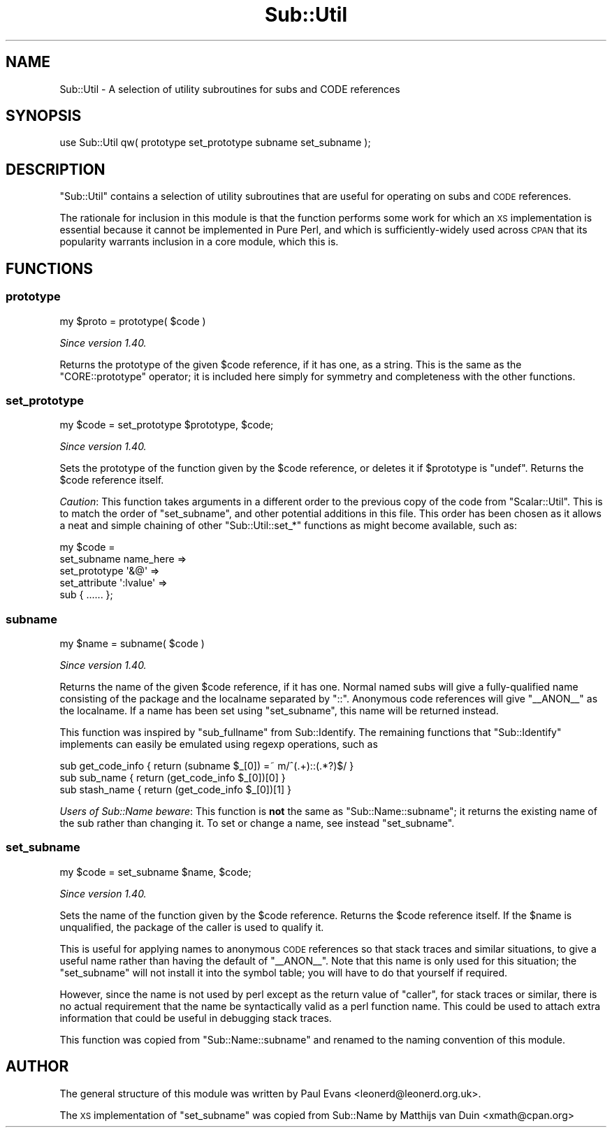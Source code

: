 .\" Automatically generated by Pod::Man 4.11 (Pod::Simple 3.35)
.\"
.\" Standard preamble:
.\" ========================================================================
.de Sp \" Vertical space (when we can't use .PP)
.if t .sp .5v
.if n .sp
..
.de Vb \" Begin verbatim text
.ft CW
.nf
.ne \\$1
..
.de Ve \" End verbatim text
.ft R
.fi
..
.\" Set up some character translations and predefined strings.  \*(-- will
.\" give an unbreakable dash, \*(PI will give pi, \*(L" will give a left
.\" double quote, and \*(R" will give a right double quote.  \*(C+ will
.\" give a nicer C++.  Capital omega is used to do unbreakable dashes and
.\" therefore won't be available.  \*(C` and \*(C' expand to `' in nroff,
.\" nothing in troff, for use with C<>.
.tr \(*W-
.ds C+ C\v'-.1v'\h'-1p'\s-2+\h'-1p'+\s0\v'.1v'\h'-1p'
.ie n \{\
.    ds -- \(*W-
.    ds PI pi
.    if (\n(.H=4u)&(1m=24u) .ds -- \(*W\h'-12u'\(*W\h'-12u'-\" diablo 10 pitch
.    if (\n(.H=4u)&(1m=20u) .ds -- \(*W\h'-12u'\(*W\h'-8u'-\"  diablo 12 pitch
.    ds L" ""
.    ds R" ""
.    ds C` ""
.    ds C' ""
'br\}
.el\{\
.    ds -- \|\(em\|
.    ds PI \(*p
.    ds L" ``
.    ds R" ''
.    ds C`
.    ds C'
'br\}
.\"
.\" Escape single quotes in literal strings from groff's Unicode transform.
.ie \n(.g .ds Aq \(aq
.el       .ds Aq '
.\"
.\" If the F register is >0, we'll generate index entries on stderr for
.\" titles (.TH), headers (.SH), subsections (.SS), items (.Ip), and index
.\" entries marked with X<> in POD.  Of course, you'll have to process the
.\" output yourself in some meaningful fashion.
.\"
.\" Avoid warning from groff about undefined register 'F'.
.de IX
..
.nr rF 0
.if \n(.g .if rF .nr rF 1
.if (\n(rF:(\n(.g==0)) \{\
.    if \nF \{\
.        de IX
.        tm Index:\\$1\t\\n%\t"\\$2"
..
.        if !\nF==2 \{\
.            nr % 0
.            nr F 2
.        \}
.    \}
.\}
.rr rF
.\"
.\" Accent mark definitions (@(#)ms.acc 1.5 88/02/08 SMI; from UCB 4.2).
.\" Fear.  Run.  Save yourself.  No user-serviceable parts.
.    \" fudge factors for nroff and troff
.if n \{\
.    ds #H 0
.    ds #V .8m
.    ds #F .3m
.    ds #[ \f1
.    ds #] \fP
.\}
.if t \{\
.    ds #H ((1u-(\\\\n(.fu%2u))*.13m)
.    ds #V .6m
.    ds #F 0
.    ds #[ \&
.    ds #] \&
.\}
.    \" simple accents for nroff and troff
.if n \{\
.    ds ' \&
.    ds ` \&
.    ds ^ \&
.    ds , \&
.    ds ~ ~
.    ds /
.\}
.if t \{\
.    ds ' \\k:\h'-(\\n(.wu*8/10-\*(#H)'\'\h"|\\n:u"
.    ds ` \\k:\h'-(\\n(.wu*8/10-\*(#H)'\`\h'|\\n:u'
.    ds ^ \\k:\h'-(\\n(.wu*10/11-\*(#H)'^\h'|\\n:u'
.    ds , \\k:\h'-(\\n(.wu*8/10)',\h'|\\n:u'
.    ds ~ \\k:\h'-(\\n(.wu-\*(#H-.1m)'~\h'|\\n:u'
.    ds / \\k:\h'-(\\n(.wu*8/10-\*(#H)'\z\(sl\h'|\\n:u'
.\}
.    \" troff and (daisy-wheel) nroff accents
.ds : \\k:\h'-(\\n(.wu*8/10-\*(#H+.1m+\*(#F)'\v'-\*(#V'\z.\h'.2m+\*(#F'.\h'|\\n:u'\v'\*(#V'
.ds 8 \h'\*(#H'\(*b\h'-\*(#H'
.ds o \\k:\h'-(\\n(.wu+\w'\(de'u-\*(#H)/2u'\v'-.3n'\*(#[\z\(de\v'.3n'\h'|\\n:u'\*(#]
.ds d- \h'\*(#H'\(pd\h'-\w'~'u'\v'-.25m'\f2\(hy\fP\v'.25m'\h'-\*(#H'
.ds D- D\\k:\h'-\w'D'u'\v'-.11m'\z\(hy\v'.11m'\h'|\\n:u'
.ds th \*(#[\v'.3m'\s+1I\s-1\v'-.3m'\h'-(\w'I'u*2/3)'\s-1o\s+1\*(#]
.ds Th \*(#[\s+2I\s-2\h'-\w'I'u*3/5'\v'-.3m'o\v'.3m'\*(#]
.ds ae a\h'-(\w'a'u*4/10)'e
.ds Ae A\h'-(\w'A'u*4/10)'E
.    \" corrections for vroff
.if v .ds ~ \\k:\h'-(\\n(.wu*9/10-\*(#H)'\s-2\u~\d\s+2\h'|\\n:u'
.if v .ds ^ \\k:\h'-(\\n(.wu*10/11-\*(#H)'\v'-.4m'^\v'.4m'\h'|\\n:u'
.    \" for low resolution devices (crt and lpr)
.if \n(.H>23 .if \n(.V>19 \
\{\
.    ds : e
.    ds 8 ss
.    ds o a
.    ds d- d\h'-1'\(ga
.    ds D- D\h'-1'\(hy
.    ds th \o'bp'
.    ds Th \o'LP'
.    ds ae ae
.    ds Ae AE
.\}
.rm #[ #] #H #V #F C
.\" ========================================================================
.\"
.IX Title "Sub::Util 3"
.TH Sub::Util 3 "2019-10-24" "perl v5.30.1" "Perl Programmers Reference Guide"
.\" For nroff, turn off justification.  Always turn off hyphenation; it makes
.\" way too many mistakes in technical documents.
.if n .ad l
.nh
.SH "NAME"
Sub::Util \- A selection of utility subroutines for subs and CODE references
.SH "SYNOPSIS"
.IX Header "SYNOPSIS"
.Vb 1
\&    use Sub::Util qw( prototype set_prototype subname set_subname );
.Ve
.SH "DESCRIPTION"
.IX Header "DESCRIPTION"
\&\f(CW\*(C`Sub::Util\*(C'\fR contains a selection of utility subroutines that are useful for
operating on subs and \s-1CODE\s0 references.
.PP
The rationale for inclusion in this module is that the function performs some
work for which an \s-1XS\s0 implementation is essential because it cannot be
implemented in Pure Perl, and which is sufficiently-widely used across \s-1CPAN\s0
that its popularity warrants inclusion in a core module, which this is.
.SH "FUNCTIONS"
.IX Header "FUNCTIONS"
.SS "prototype"
.IX Subsection "prototype"
.Vb 1
\&    my $proto = prototype( $code )
.Ve
.PP
\&\fISince version 1.40.\fR
.PP
Returns the prototype of the given \f(CW$code\fR reference, if it has one, as a
string. This is the same as the \f(CW\*(C`CORE::prototype\*(C'\fR operator; it is included
here simply for symmetry and completeness with the other functions.
.SS "set_prototype"
.IX Subsection "set_prototype"
.Vb 1
\&    my $code = set_prototype $prototype, $code;
.Ve
.PP
\&\fISince version 1.40.\fR
.PP
Sets the prototype of the function given by the \f(CW$code\fR reference, or deletes
it if \f(CW$prototype\fR is \f(CW\*(C`undef\*(C'\fR. Returns the \f(CW$code\fR reference itself.
.PP
\&\fICaution\fR: This function takes arguments in a different order to the previous
copy of the code from \f(CW\*(C`Scalar::Util\*(C'\fR. This is to match the order of
\&\f(CW\*(C`set_subname\*(C'\fR, and other potential additions in this file. This order has
been chosen as it allows a neat and simple chaining of other
\&\f(CW\*(C`Sub::Util::set_*\*(C'\fR functions as might become available, such as:
.PP
.Vb 5
\& my $code =
\&    set_subname   name_here =>
\&    set_prototype \*(Aq&@\*(Aq      =>
\&    set_attribute \*(Aq:lvalue\*(Aq =>
\&       sub { ...... };
.Ve
.SS "subname"
.IX Subsection "subname"
.Vb 1
\&    my $name = subname( $code )
.Ve
.PP
\&\fISince version 1.40.\fR
.PP
Returns the name of the given \f(CW$code\fR reference, if it has one. Normal named
subs will give a fully-qualified name consisting of the package and the
localname separated by \f(CW\*(C`::\*(C'\fR. Anonymous code references will give \f(CW\*(C`_\|_ANON_\|_\*(C'\fR
as the localname. If a name has been set using \*(L"set_subname\*(R", this name will
be returned instead.
.PP
This function was inspired by \f(CW\*(C`sub_fullname\*(C'\fR from Sub::Identify. The
remaining functions that \f(CW\*(C`Sub::Identify\*(C'\fR implements can easily be emulated
using regexp operations, such as
.PP
.Vb 3
\& sub get_code_info { return (subname $_[0]) =~ m/^(.+)::(.*?)$/ }
\& sub sub_name      { return (get_code_info $_[0])[0] }
\& sub stash_name    { return (get_code_info $_[0])[1] }
.Ve
.PP
\&\fIUsers of Sub::Name beware\fR: This function is \fBnot\fR the same as
\&\f(CW\*(C`Sub::Name::subname\*(C'\fR; it returns the existing name of the sub rather than
changing it. To set or change a name, see instead \*(L"set_subname\*(R".
.SS "set_subname"
.IX Subsection "set_subname"
.Vb 1
\&    my $code = set_subname $name, $code;
.Ve
.PP
\&\fISince version 1.40.\fR
.PP
Sets the name of the function given by the \f(CW$code\fR reference. Returns the
\&\f(CW$code\fR reference itself. If the \f(CW$name\fR is unqualified, the package of the
caller is used to qualify it.
.PP
This is useful for applying names to anonymous \s-1CODE\s0 references so that stack
traces and similar situations, to give a useful name rather than having the
default of \f(CW\*(C`_\|_ANON_\|_\*(C'\fR. Note that this name is only used for this situation;
the \f(CW\*(C`set_subname\*(C'\fR will not install it into the symbol table; you will have to
do that yourself if required.
.PP
However, since the name is not used by perl except as the return value of
\&\f(CW\*(C`caller\*(C'\fR, for stack traces or similar, there is no actual requirement that
the name be syntactically valid as a perl function name. This could be used to
attach extra information that could be useful in debugging stack traces.
.PP
This function was copied from \f(CW\*(C`Sub::Name::subname\*(C'\fR and renamed to the naming
convention of this module.
.SH "AUTHOR"
.IX Header "AUTHOR"
The general structure of this module was written by Paul Evans
<leonerd@leonerd.org.uk>.
.PP
The \s-1XS\s0 implementation of \*(L"set_subname\*(R" was copied from Sub::Name by
Matthijs van Duin <xmath@cpan.org>
